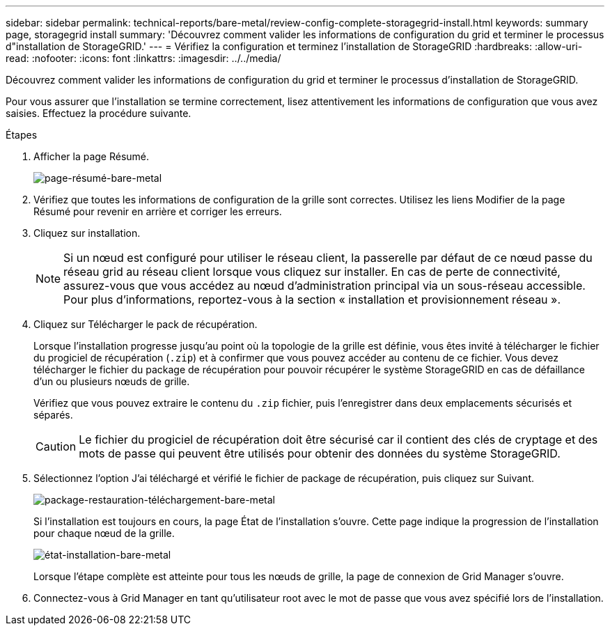 ---
sidebar: sidebar 
permalink: technical-reports/bare-metal/review-config-complete-storagegrid-install.html 
keywords: summary page, storagegrid install 
summary: 'Découvrez comment valider les informations de configuration du grid et terminer le processus d"installation de StorageGRID.' 
---
= Vérifiez la configuration et terminez l'installation de StorageGRID
:hardbreaks:
:allow-uri-read: 
:nofooter: 
:icons: font
:linkattrs: 
:imagesdir: ../../media/


[role="lead"]
Découvrez comment valider les informations de configuration du grid et terminer le processus d'installation de StorageGRID.

Pour vous assurer que l'installation se termine correctement, lisez attentivement les informations de configuration que vous avez saisies. Effectuez la procédure suivante.

.Étapes
. Afficher la page Résumé.
+
image:bare-metal-summary-page.png["page-résumé-bare-metal"]

. Vérifiez que toutes les informations de configuration de la grille sont correctes. Utilisez les liens Modifier de la page Résumé pour revenir en arrière et corriger les erreurs.
. Cliquez sur installation.
+

NOTE: Si un nœud est configuré pour utiliser le réseau client, la passerelle par défaut de ce nœud passe du réseau grid au réseau client lorsque vous cliquez sur installer. En cas de perte de connectivité, assurez-vous que vous accédez au nœud d'administration principal via un sous-réseau accessible. Pour plus d'informations, reportez-vous à la section « installation et provisionnement réseau ».

. Cliquez sur Télécharger le pack de récupération.
+
Lorsque l'installation progresse jusqu'au point où la topologie de la grille est définie, vous êtes invité à télécharger le fichier du progiciel de récupération (`.zip`) et à confirmer que vous pouvez accéder au contenu de ce fichier. Vous devez télécharger le fichier du package de récupération pour pouvoir récupérer le système StorageGRID en cas de défaillance d'un ou plusieurs nœuds de grille.

+
Vérifiez que vous pouvez extraire le contenu du `.zip` fichier, puis l'enregistrer dans deux emplacements sécurisés et séparés.

+

CAUTION: Le fichier du progiciel de récupération doit être sécurisé car il contient des clés de cryptage et des mots de passe qui peuvent être utilisés pour obtenir des données du système StorageGRID.

. Sélectionnez l'option J'ai téléchargé et vérifié le fichier de package de récupération, puis cliquez sur Suivant.
+
image:bare-metal-download-recovery-package.png["package-restauration-téléchargement-bare-metal"]

+
Si l'installation est toujours en cours, la page État de l'installation s'ouvre. Cette page indique la progression de l'installation pour chaque nœud de la grille.

+
image:bare-metal-installation-status.png["état-installation-bare-metal"]

+
Lorsque l'étape complète est atteinte pour tous les nœuds de grille, la page de connexion de Grid Manager s'ouvre.

. Connectez-vous à Grid Manager en tant qu'utilisateur root avec le mot de passe que vous avez spécifié lors de l'installation.

